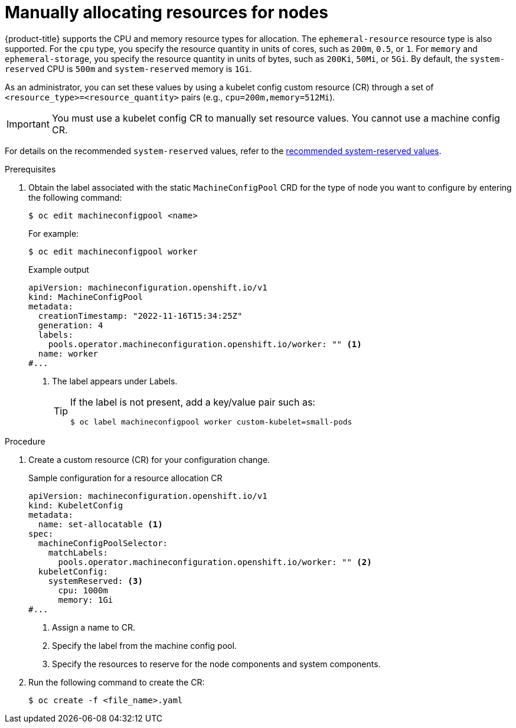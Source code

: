 // Module included in the following assemblies:
//
// * nodes/nodes-nodes-resources-configuring.adoc

:_content-type: PROCEDURE
[id="nodes-nodes-resources-configuring-setting_{context}"]
= Manually allocating resources for nodes

{product-title} supports the CPU and memory resource types for allocation. The `ephemeral-resource` resource type is also supported. For the `cpu` type, you specify the resource quantity in units of cores, such as `200m`, `0.5`, or `1`. For `memory` and `ephemeral-storage`, you specify the resource quantity in units of bytes, such as `200Ki`, `50Mi`, or `5Gi`. By default, the `system-reserved` CPU is `500m` and `system-reserved` memory is `1Gi`.

As an administrator, you can set these values by using a kubelet config custom resource (CR) through a set of `<resource_type>=<resource_quantity>` pairs
(e.g., `cpu=200m,memory=512Mi`).

[IMPORTANT]
====
You must use a kubelet config CR to manually set resource values. You cannot use a machine config CR.
====

For details on the recommended `system-reserved` values, refer to the link:https://access.redhat.com/solutions/5843241[recommended system-reserved values].

.Prerequisites

. Obtain the label associated with the static `MachineConfigPool` CRD for the type of node you want to configure by entering the following command:
+
[source,terminal]
----
$ oc edit machineconfigpool <name>
----
+
For example:
+
[source,terminal]
----
$ oc edit machineconfigpool worker
----
+
.Example output
[source,yaml]
----
apiVersion: machineconfiguration.openshift.io/v1
kind: MachineConfigPool
metadata:
  creationTimestamp: "2022-11-16T15:34:25Z"
  generation: 4
  labels:
    pools.operator.machineconfiguration.openshift.io/worker: "" <1>
  name: worker
#...
----
<1> The label appears under Labels.
+
[TIP]
====
If the label is not present, add a key/value pair such as:

----
$ oc label machineconfigpool worker custom-kubelet=small-pods
----
====

.Procedure

. Create a custom resource (CR) for your configuration change.
+
.Sample configuration for a resource allocation CR
[source,yaml]
----
apiVersion: machineconfiguration.openshift.io/v1
kind: KubeletConfig
metadata:
  name: set-allocatable <1>
spec:
  machineConfigPoolSelector:
    matchLabels:
      pools.operator.machineconfiguration.openshift.io/worker: "" <2>
  kubeletConfig:
    systemReserved: <3>
      cpu: 1000m
      memory: 1Gi
#...
----
<1> Assign a name to CR.
<2> Specify the label from the machine config pool.
<3> Specify the resources to reserve for the node components and system components.

. Run the following command to create the CR:
+
[source,terminal]
----
$ oc create -f <file_name>.yaml
----
